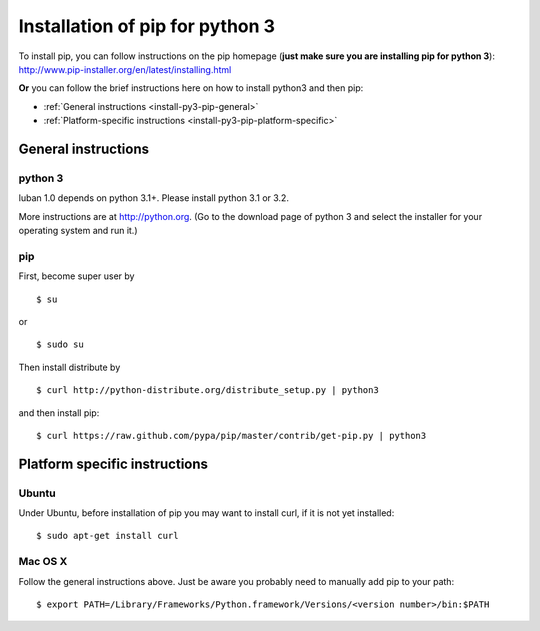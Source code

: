 .. _install-py3-pip:

Installation of pip for python 3
================================

To install pip, you can follow instructions on the pip homepage
(**just make sure you are installing pip for python 3**):
http://www.pip-installer.org/en/latest/installing.html

**Or** you can follow the brief instructions here on how to install
python3 and then pip:

* :ref:`General instructions <install-py3-pip-general>`
* :ref:`Platform-specific instructions <install-py3-pip-platform-specific>`


.. _install-py3-pip-general:

General instructions
--------------------

python 3
~~~~~~~~

luban 1.0 depends on python 3.1+. Please install python 3.1 or 3.2.

More instructions are at http://python.org. (Go to the download page of python 3 
and select the installer for your operating system and run it.)



pip
~~~

First, become super user by ::

 $ su

or ::

 $ sudo su

Then install distribute by ::

 $ curl http://python-distribute.org/distribute_setup.py | python3

and then install pip::

 $ curl https://raw.github.com/pypa/pip/master/contrib/get-pip.py | python3


.. _install-py3-pip-platform-specific:

Platform specific instructions
------------------------------

Ubuntu
~~~~~~
Under Ubuntu, before installation of pip you may want to install curl,
if it is not yet installed::

 $ sudo apt-get install curl


Mac OS X
~~~~~~~~

Follow the general instructions above. Just be aware you probably need 
to manually add pip to your path::

 $ export PATH=/Library/Frameworks/Python.framework/Versions/<version number>/bin:$PATH


